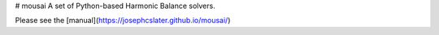 # mousai
A set of Python-based Harmonic Balance solvers.

Please see the [manual](https://josephcslater.github.io/mousai/)


